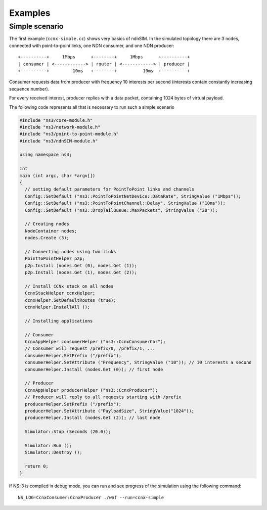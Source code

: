 Examples
========

Simple scenario
---------------

The first example (``ccnx-simple.cc``) shows very basics of ndnSIM.  In the simulated
topology there are 3 nodes, connected with point-to-point links, one
NDN consumer, and one NDN producer::

      +----------+     1Mbps      +--------+     1Mbps      +----------+
      | consumer | <------------> | router | <------------> | producer |
      +----------+         10ms   +--------+          10ms  +----------+

Consumer requests data from producer with frequency 10 interests per second
(interests contain constantly increasing sequence number).

For every received interest, producer replies with a data packet, containing
1024 bytes of virtual payload.

The following code represents all that is necessary to run such a
simple scenario

.. code-block:: c++

    #include "ns3/core-module.h"
    #include "ns3/network-module.h"
    #include "ns3/point-to-point-module.h"
    #include "ns3/ndnSIM-module.h"
    
    using namespace ns3;

    int 
    main (int argc, char *argv[])
    {
      // setting default parameters for PointToPoint links and channels
      Config::SetDefault ("ns3::PointToPointNetDevice::DataRate", StringValue ("1Mbps"));
      Config::SetDefault ("ns3::PointToPointChannel::Delay", StringValue ("10ms"));
      Config::SetDefault ("ns3::DropTailQueue::MaxPackets", StringValue ("20"));
      
      // Creating nodes
      NodeContainer nodes;
      nodes.Create (3);
    
      // Connecting nodes using two links
      PointToPointHelper p2p;
      p2p.Install (nodes.Get (0), nodes.Get (1));
      p2p.Install (nodes.Get (1), nodes.Get (2));
    
      // Install CCNx stack on all nodes
      CcnxStackHelper ccnxHelper;
      ccnxHelper.SetDefaultRoutes (true);
      ccnxHelper.InstallAll ();

      // Installing applications    

      // Consumer
      CcnxAppHelper consumerHelper ("ns3::CcnxConsumerCbr");
      // Consumer will request /prefix/0, /prefix/1, ...
      consumerHelper.SetPrefix ("/prefix");
      consumerHelper.SetAttribute ("Frequency", StringValue ("10")); // 10 interests a second
      consumerHelper.Install (nodes.Get (0)); // first node
      
      // Producer
      CcnxAppHelper producerHelper ("ns3::CcnxProducer");
      // Producer will reply to all requests starting with /prefix
      producerHelper.SetPrefix ("/prefix");
      producerHelper.SetAttribute ("PayloadSize", StringValue("1024"));
      producerHelper.Install (nodes.Get (2)); // last node
      
      Simulator::Stop (Seconds (20.0));
        
      Simulator::Run ();
      Simulator::Destroy ();
        
      return 0;
    }
    
If NS-3 is compiled in debug mode, you can run and see progress of the
simulation using the following command::

     NS_LOG=CcnxConsumer:CcnxProducer ./waf --run=ccnx-simple
